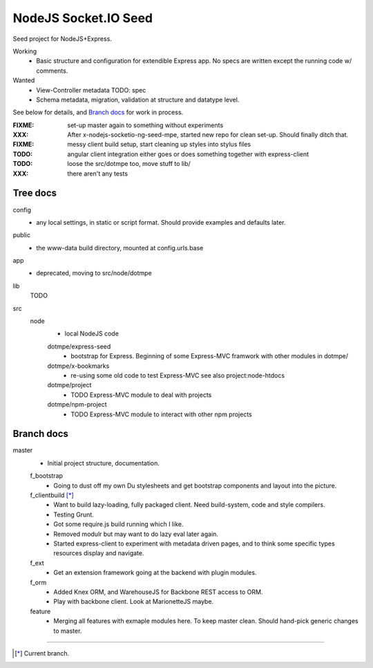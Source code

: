 NodeJS Socket.IO Seed
=====================
Seed project for NodeJS+Express.

Working
  - Basic structure and configuration for extendible Express app.
    No specs are written except the running code w/ comments.

Wanted
  - View-Controller metadata TODO: spec
  - Schema metadata, migration, validation at structure and datatype level.

See below for details, and `Branch docs`_ for work in process.

:FIXME: set-up master again to something without experiments
:XXX: After x-nodejs-socketio-ng-seed-mpe, started new repo for clean set-up. Should finally ditch that.
:FIXME: messy client build setup, start cleaning up styles into stylus files
:TODO: angular client integration either goes or does something together with express-client
:TODO: loose the src/dotmpe too, move stuff to lib/
:XXX: there aren't any tests

Tree docs
---------
config
  - any local settings, in static or script format. Should provide examples and
    defaults later.

public
  - the www-data build directory, mounted at config.urls.base

app
  - deprecated, moving to src/node/dotmpe

lib
  TODO

src
  node
    - local NodeJS code

    dotmpe/express-seed
      - bootstrap for Express. 
        Beginning of some Express-MVC framwork
        with other modules in dotmpe/

    dotmpe/x-bookmarks
      - re-using some old code to test Express-MVC
        see also project:node-htdocs

    dotmpe/project
      - TODO Express-MVC module to deal with projects

    dotmpe/npm-project
      - TODO Express-MVC module to interact with other npm projects


Branch docs
-----------
master
  - Initial project structure, documentation.

  f_bootstrap
    - Going to dust off my own Du stylesheets and get bootstrap components and
      layout into the picture.

  f_clientbuild [*]_
    - Want to build lazy-loading, fully packaged client. 
      Need build-system, code and style compilers.
    - Testing Grunt.
    - Got some require.js build running which I like.
    - Removed modulr but may want to do lazy eval later again.
    - Started express-client to experiment with metadata driven pages,
      and to think some specific types resources display and navigate.

  f_ext
    - Get an extension framework going at the backend with plugin modules.

  f_orm
    - Added Knex ORM, and WarehouseJS for Backbone REST access to ORM.
    - Play with backbone client. Look at MarionetteJS maybe.

  feature
    - Merging all features with exmaple modules here.
      To keep master clean. Should hand-pick generic changes to master.


----

.. [*] Current branch.


